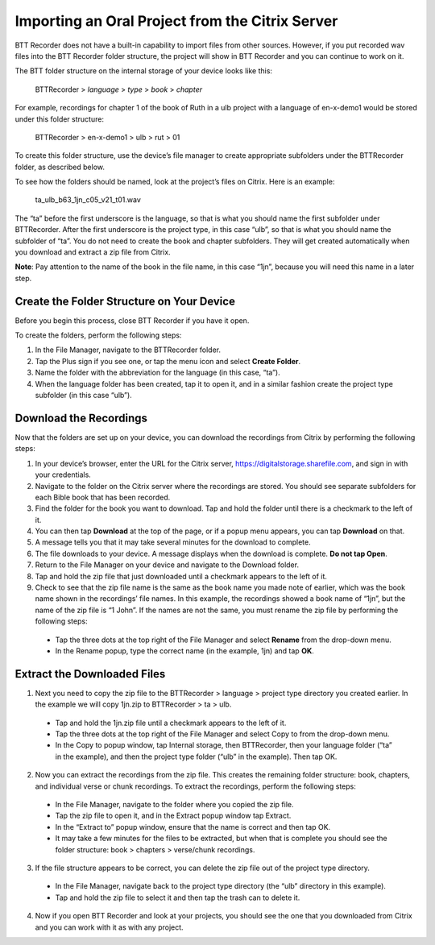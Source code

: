 Importing an Oral Project from the Citrix Server
=================================================

BTT Recorder does not have a built-in capability to import files from other sources. However, if you put recorded wav files into the BTT Recorder folder structure, the project will show in BTT Recorder and you can continue to work on it.

The BTT folder structure on the internal storage of your device looks like this:

   BTTRecorder > *language* > *type* > *book* > *chapter*
   
For example, recordings for chapter 1 of the book of Ruth in a ulb project with a language of en-x-demo1 would be stored under this folder structure:

   BTTRecorder > en-x-demo1 > ulb > rut > 01
 
To create this folder structure, use the device’s file manager to create appropriate subfolders under the BTTRecorder folder, as described below.

To see how the folders should be named, look at the project’s files on Citrix. Here is an example:

   ta_ulb_b63_1jn_c05_v21_t01.wav
 
The “ta” before the first underscore is the language, so that is what you should name the first subfolder under BTTRecorder. After the first underscore is the project type, in this case “ulb”, so that is what you should name the subfolder of “ta”. You do not need to create the book and chapter subfolders. They will get created automatically when you download and extract a zip file from Citrix.

**Note**: Pay attention to the name of the book in the file name, in this case “1jn”, because you will need this name in a later step.

Create the Folder Structure on Your Device
-------------------------------------------

Before you begin this process, close BTT Recorder if you have it open.

To create the folders, perform the following steps:

1.	In the File Manager, navigate to the BTTRecorder folder.

2.	Tap the Plus sign if you see one, or tap the menu icon and select **Create Folder**. 

3.	Name the folder with the abbreviation for the language (in this case, “ta”). 

4.	When the language folder has been created, tap it to open it, and in a similar fashion create the project type subfolder (in this case “ulb”).

Download the Recordings
-----------------------

Now that the folders are set up on your device, you can download the recordings from Citrix by performing the following steps:

1.	In your device’s browser, enter the URL for the Citrix server, https://digitalstorage.sharefile.com, and sign in with your credentials.

2.	Navigate to the folder on the Citrix server where the recordings are stored. You should see separate subfolders for each Bible book that has been recorded.

3.	Find the folder for the book you want to download. Tap and hold the folder until there is a checkmark to the left of it.

4.	You can then tap **Download** at the top of the page, or if a popup menu appears, you can tap **Download** on that.

5.	A message tells you that it may take several minutes for the download to complete.

6.	The file downloads to your device. A message displays when the download is complete. **Do not tap Open**.

7.	Return to the File Manager on your device and navigate to the Download folder. 

8.	Tap and hold the zip file that just downloaded until a checkmark appears to the left of it.

9.	Check to see that the zip file name is the same as the book name you made note of earlier, which was the book name shown in the recordings’ file names. In this example, the recordings showed a book name of “1jn”, but the name of the zip file is “1 John”. If the names are not the same, you must rename the zip file by performing the following steps: 

  *	Tap the three dots at the top right of the File Manager and select **Rename** from the drop-down menu. 

  *	In the Rename popup, type the correct name (in the example, 1jn) and tap **OK**.
    

Extract the Downloaded Files
-------------------------------

1.	Next you need to copy the zip file to the BTTRecorder > language > project type directory you created earlier. In the example we will copy 1jn.zip to BTTRecorder > ta > ulb.

  *	Tap and hold the 1jn.zip file until a checkmark appears to the left of it.

  *	Tap the three dots at the top right of the File Manager and select Copy to from the drop-down menu.

  *	In the Copy to popup window, tap Internal storage, then BTTRecorder, then your language folder (“ta” in the example), and then the project type folder (“ulb” in the example). Then tap OK.

2.	Now you can extract the recordings from the zip file. This creates the remaining folder structure: book, chapters, and individual verse or chunk recordings. To extract the recordings, perform the following steps:

  *	In the File Manager, navigate to the folder where you copied the zip file.
 
  *	Tap the zip file to open it, and in the Extract popup window tap Extract.

  *	In the “Extract to” popup window, ensure that the name is correct and then tap OK.

  *	It may take a few minutes for the files to be extracted, but when that is complete you should see the folder structure: book > chapters > verse/chunk recordings.

3.	If the file structure appears to be correct, you can delete the zip file out of the project type directory.

  *	In the File Manager, navigate back to the project type directory (the “ulb” directory in this example).

  *	Tap and hold the zip file to select it and then tap the trash can to delete it.  

4.	Now if you open BTT Recorder and look at your projects, you should see the one that you downloaded from Citrix and you can work with it as with any project.
 

 

 
